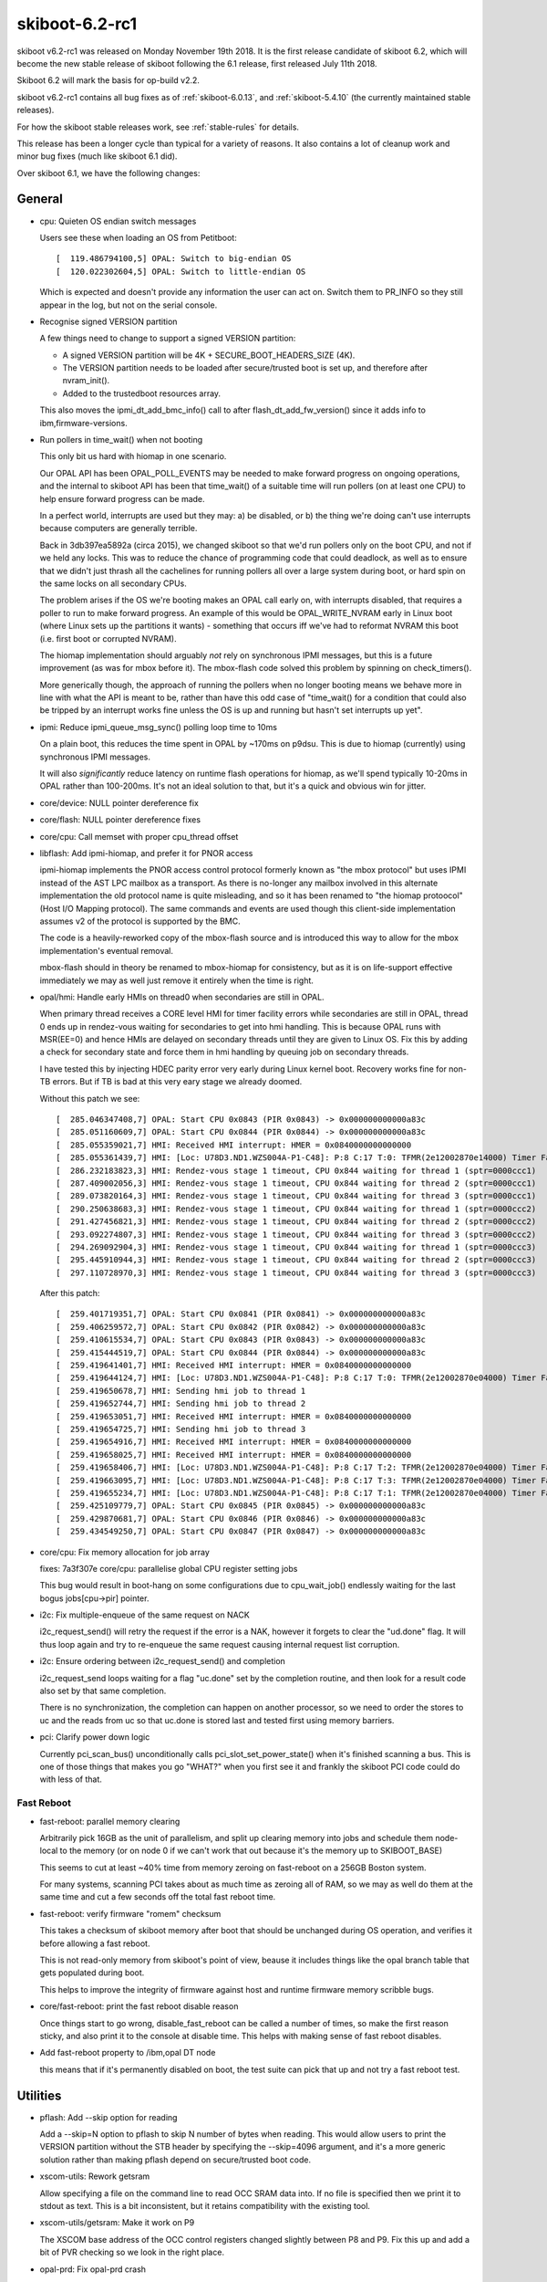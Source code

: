 .. _skiboot-6.2-rc1:

skiboot-6.2-rc1
===============

skiboot v6.2-rc1 was released on Monday November 19th 2018. It is the first
release candidate of skiboot 6.2, which will become the new stable release
of skiboot following the 6.1 release, first released July 11th 2018.

Skiboot 6.2 will mark the basis for op-build v2.2.

skiboot v6.2-rc1 contains all bug fixes as of :ref:`skiboot-6.0.13`,
and :ref:`skiboot-5.4.10` (the currently maintained
stable releases).

For how the skiboot stable releases work, see :ref:`stable-rules` for details.

This release has been a longer cycle than typical for a variety of reasons. It
also contains a lot of cleanup work and minor bug fixes (much like skiboot 6.1
did).

Over skiboot 6.1, we have the following changes:

General
-------

- cpu: Quieten OS endian switch messages

  Users see these when loading an OS from Petitboot: ::

     [  119.486794100,5] OPAL: Switch to big-endian OS
     [  120.022302604,5] OPAL: Switch to little-endian OS

  Which is expected and doesn't provide any information the user can act
  on. Switch them to PR_INFO so they still appear in the log, but not on
  the serial console.
- Recognise signed VERSION partition

  A few things need to change to support a signed VERSION partition:

  - A signed VERSION partition will be 4K + SECURE_BOOT_HEADERS_SIZE (4K).
  - The VERSION partition needs to be loaded after secure/trusted boot is
    set up, and therefore after nvram_init().
  - Added to the trustedboot resources array.

  This also moves the ipmi_dt_add_bmc_info() call to after
  flash_dt_add_fw_version() since it adds info to ibm,firmware-versions.
- Run pollers in time_wait() when not booting

  This only bit us hard with hiomap in one scenario.

  Our OPAL API has been OPAL_POLL_EVENTS may be needed to make forward
  progress on ongoing operations, and the internal to skiboot API has been
  that time_wait() of a suitable time will run pollers (on at least one
  CPU) to help ensure forward progress can be made.

  In a perfect world, interrupts are used but they may: a) be disabled, or
  b) the thing we're doing can't use interrupts because computers are
  generally terrible.

  Back in 3db397ea5892a (circa 2015), we changed skiboot so that we'd run
  pollers only on the boot CPU, and not if we held any locks. This was to
  reduce the chance of programming code that could deadlock, as well as to
  ensure that we didn't just thrash all the cachelines for running pollers
  all over a large system during boot, or hard spin on the same locks on
  all secondary CPUs.

  The problem arises if the OS we're booting makes an OPAL call early on,
  with interrupts disabled, that requires a poller to run to make forward
  progress. An example of this would be OPAL_WRITE_NVRAM early in Linux
  boot (where Linux sets up the partitions it wants) - something that
  occurs iff we've had to reformat NVRAM this boot (i.e. first boot or
  corrupted NVRAM).

  The hiomap implementation should arguably *not* rely on synchronous IPMI
  messages, but this is a future improvement (as was for mbox before it).
  The mbox-flash code solved this problem by spinning on check_timers().

  More generically though, the approach of running the pollers when no
  longer booting means we behave more in line with what the API is meant
  to be, rather than have this odd case of "time_wait() for a condition
  that could also be tripped by an interrupt works fine unless the OS is
  up and running but hasn't set interrupts up yet".
- ipmi: Reduce ipmi_queue_msg_sync() polling loop time to 10ms

  On a plain boot, this reduces the time spent in OPAL by ~170ms on
  p9dsu. This is due to hiomap (currently) using synchronous IPMI
  messages.

  It will also *significantly* reduce latency on runtime flash
  operations for hiomap, as we'll spend typically 10-20ms in OPAL
  rather than 100-200ms. It's not an ideal solution to that, but
  it's a quick and obvious win for jitter.
- core/device: NULL pointer dereference fix
- core/flash: NULL pointer dereference fixes
- core/cpu: Call memset with proper cpu_thread offset
- libflash: Add ipmi-hiomap, and prefer it for PNOR access

  ipmi-hiomap implements the PNOR access control protocol formerly known
  as "the mbox protocol" but uses IPMI instead of the AST LPC mailbox as a
  transport. As there is no-longer any mailbox involved in this alternate
  implementation the old protocol name is quite misleading, and so it has
  been renamed to "the hiomap protoocol" (Host I/O Mapping protocol). The
  same commands and events are used though this client-side implementation
  assumes v2 of the protocol is supported by the BMC.

  The code is a heavily-reworked copy of the mbox-flash source and is
  introduced this way to allow for the mbox implementation's eventual
  removal.

  mbox-flash should in theory be renamed to mbox-hiomap for consistency,
  but as it is on life-support effective immediately we may as well just
  remove it entirely when the time is right.
- opal/hmi: Handle early HMIs on thread0 when secondaries are still in OPAL.

  When primary thread receives a CORE level HMI for timer facility errors
  while secondaries are still in OPAL, thread 0 ends up in rendez-vous
  waiting for secondaries to get into hmi handling. This is because OPAL
  runs with MSR(EE=0) and hence HMIs are delayed on secondary threads until
  they are given to Linux OS. Fix this by adding a check for secondary
  state and force them in hmi handling by queuing job on secondary threads.

  I have tested this by injecting HDEC parity error very early during Linux
  kernel boot. Recovery works fine for non-TB errors. But if TB is bad at
  this very eary stage we already doomed.

  Without this patch we see: ::

    [  285.046347408,7] OPAL: Start CPU 0x0843 (PIR 0x0843) -> 0x000000000000a83c
    [  285.051160609,7] OPAL: Start CPU 0x0844 (PIR 0x0844) -> 0x000000000000a83c
    [  285.055359021,7] HMI: Received HMI interrupt: HMER = 0x0840000000000000
    [  285.055361439,7] HMI: [Loc: U78D3.ND1.WZS004A-P1-C48]: P:8 C:17 T:0: TFMR(2e12002870e14000) Timer Facility Error
    [  286.232183823,3] HMI: Rendez-vous stage 1 timeout, CPU 0x844 waiting for thread 1 (sptr=0000ccc1)
    [  287.409002056,3] HMI: Rendez-vous stage 1 timeout, CPU 0x844 waiting for thread 2 (sptr=0000ccc1)
    [  289.073820164,3] HMI: Rendez-vous stage 1 timeout, CPU 0x844 waiting for thread 3 (sptr=0000ccc1)
    [  290.250638683,3] HMI: Rendez-vous stage 1 timeout, CPU 0x844 waiting for thread 1 (sptr=0000ccc2)
    [  291.427456821,3] HMI: Rendez-vous stage 1 timeout, CPU 0x844 waiting for thread 2 (sptr=0000ccc2)
    [  293.092274807,3] HMI: Rendez-vous stage 1 timeout, CPU 0x844 waiting for thread 3 (sptr=0000ccc2)
    [  294.269092904,3] HMI: Rendez-vous stage 1 timeout, CPU 0x844 waiting for thread 1 (sptr=0000ccc3)
    [  295.445910944,3] HMI: Rendez-vous stage 1 timeout, CPU 0x844 waiting for thread 2 (sptr=0000ccc3)
    [  297.110728970,3] HMI: Rendez-vous stage 1 timeout, CPU 0x844 waiting for thread 3 (sptr=0000ccc3)

  After this patch: ::

    [  259.401719351,7] OPAL: Start CPU 0x0841 (PIR 0x0841) -> 0x000000000000a83c
    [  259.406259572,7] OPAL: Start CPU 0x0842 (PIR 0x0842) -> 0x000000000000a83c
    [  259.410615534,7] OPAL: Start CPU 0x0843 (PIR 0x0843) -> 0x000000000000a83c
    [  259.415444519,7] OPAL: Start CPU 0x0844 (PIR 0x0844) -> 0x000000000000a83c
    [  259.419641401,7] HMI: Received HMI interrupt: HMER = 0x0840000000000000
    [  259.419644124,7] HMI: [Loc: U78D3.ND1.WZS004A-P1-C48]: P:8 C:17 T:0: TFMR(2e12002870e04000) Timer Facility Error
    [  259.419650678,7] HMI: Sending hmi job to thread 1
    [  259.419652744,7] HMI: Sending hmi job to thread 2
    [  259.419653051,7] HMI: Received HMI interrupt: HMER = 0x0840000000000000
    [  259.419654725,7] HMI: Sending hmi job to thread 3
    [  259.419654916,7] HMI: Received HMI interrupt: HMER = 0x0840000000000000
    [  259.419658025,7] HMI: Received HMI interrupt: HMER = 0x0840000000000000
    [  259.419658406,7] HMI: [Loc: U78D3.ND1.WZS004A-P1-C48]: P:8 C:17 T:2: TFMR(2e12002870e04000) Timer Facility Error
    [  259.419663095,7] HMI: [Loc: U78D3.ND1.WZS004A-P1-C48]: P:8 C:17 T:3: TFMR(2e12002870e04000) Timer Facility Error
    [  259.419655234,7] HMI: [Loc: U78D3.ND1.WZS004A-P1-C48]: P:8 C:17 T:1: TFMR(2e12002870e04000) Timer Facility Error
    [  259.425109779,7] OPAL: Start CPU 0x0845 (PIR 0x0845) -> 0x000000000000a83c
    [  259.429870681,7] OPAL: Start CPU 0x0846 (PIR 0x0846) -> 0x000000000000a83c
    [  259.434549250,7] OPAL: Start CPU 0x0847 (PIR 0x0847) -> 0x000000000000a83c

- core/cpu: Fix memory allocation for job array

  fixes: 7a3f307e core/cpu: parallelise global CPU register setting jobs

  This bug would result in boot-hang on some configurations due to
  cpu_wait_job() endlessly waiting for the last bogus jobs[cpu->pir] pointer.
- i2c: Fix multiple-enqueue of the same request on NACK

  i2c_request_send() will retry the request if the error is a NAK,
  however it forgets to clear the "ud.done" flag. It will thus
  loop again and try to re-enqueue the same request causing internal
  request list corruption.
- i2c: Ensure ordering between i2c_request_send() and completion

  i2c_request_send loops waiting for a flag "uc.done" set by
  the completion routine, and then look for a result code
  also set by that same completion.

  There is no synchronization, the completion can happen on another
  processor, so we need to order the stores to uc and the reads
  from uc so that uc.done is stored last and tested first using
  memory barriers.
- pci: Clarify power down logic

  Currently pci_scan_bus() unconditionally calls pci_slot_set_power_state()
  when it's finished scanning a bus. This is one of those things that
  makes you go "WHAT?" when you first see it and frankly the skiboot PCI
  code could do with less of that.

Fast Reboot
^^^^^^^^^^^

- fast-reboot: parallel memory clearing

  Arbitrarily pick 16GB as the unit of parallelism, and
  split up clearing memory into jobs and schedule them
  node-local to the memory (or on node 0 if we can't
  work that out because it's the memory up to SKIBOOT_BASE)

  This seems to cut at least ~40% time from memory zeroing on
  fast-reboot on a 256GB Boston system.

  For many systems, scanning PCI takes about as much time as
  zeroing all of RAM, so we may as well do them at the same time
  and cut a few seconds off the total fast reboot time.
- fast-reboot: verify firmware "romem" checksum

  This takes a checksum of skiboot memory after boot that should be
  unchanged during OS operation, and verifies it before allowing a
  fast reboot.

  This is not read-only memory from skiboot's point of view, beause
  it includes things like the opal branch table that gets populated
  during boot.

  This helps to improve the integrity of firmware against host and
  runtime firmware memory scribble bugs.

- core/fast-reboot: print the fast reboot disable reason

  Once things start to go wrong, disable_fast_reboot can be called a
  number of times, so make the first reason sticky, and also print it
  to the console at disable time. This helps with making sense of
  fast reboot disables.
- Add fast-reboot property to /ibm,opal DT node

  this means that if it's permanently disabled on boot, the test suite can
  pick that up and not try a fast reboot test.

Utilities
---------

- pflash: Add --skip option for reading

  Add a --skip=N option to pflash to skip N number of bytes when reading.
  This would allow users to print the VERSION partition without the STB
  header by specifying the --skip=4096 argument, and it's a more generic
  solution rather than making pflash depend on secure/trusted boot code.
- xscom-utils: Rework getsram

  Allow specifying a file on the command line to read OCC SRAM data into.
  If no file is specified then we print it to stdout as text. This is a
  bit inconsistent, but it retains compatibility with the existing tool.
- xscom-utils/getsram: Make it work on P9

  The XSCOM base address of the OCC control registers changed slightly
  between P8 and P9. Fix this up and add a bit of PVR checking so we look
  in the right place.
- opal-prd: Fix opal-prd crash

  Presently callback function from HBRT uses r11 to point to target function
  pointer. r12 is garbage. This works fine when we compile with "-no-pie" option
  (as we don't use r12 to calculate TOC).

  As per ABIv2 : "r12 : Function entry address at global entry point"

  With "-pie" compilation option, we have to set r12 to point to global function
  entry point. So that we can calculate TOC properly.

  Crash log without this patch: ::

      opal-prd[2864]: unhandled signal 11 at 0000000000029320 nip 00000 00102012830 lr 0000000102016890 code 1


Development and Debugging
-------------------------

- core/lock: Use try_lock_caller() in lock_caller() to capture owner

  Otherwise we can get reports of core/lock.c owning the lock, which is
  not helpful when tracking down ownership issues.
- core/flash: Emit a warning if Skiboot version doesn't match

  This means you'll get a warning that you've modified skiboot separately
  to the rest of the PNOR image, which can be useful in determining what
  firmware is actually running on a machine.
- gcov: link in ctors* as newer GCC doesn't group them all

  It seems that newer toolchains get us multiple ctors sections to link in
  rather than just one. If we discard them (as we were doing), then we
  don't have a working gcov build (and we get the "doesn't look sane"
  warning on boot).
- core/flash: Log return code when ffs_init() fails

  Knowing the return code is at least better than not knowing the return
  code.
- gcov: Fix building with GCC8
- travis/ci: rework Dockerfiles to produce build artifacts

  ubuntu-latest was also missing clang, as ubuntu-latest is closer to
  ubuntu 18.04 than 16.04
- cpu: add cpu_queue_job_on_node()

  Add a job scheduling API which will run the job on the requested
  chip_id (or return failure).
- opal-ci: Build old dtc version for fedora 28

  There are patches that will go into dtc to fix the issues we hit, but
  for the moment let's just build and use a slightly older version.
- mem_region: Merge similar allocations when dumping

  Currently we print one line for each allocation done at runtime when
  dumping the memory allocations. We do a few thousand allocations at
  boot so this can result in a huge amount of text being printed which
  is a) slow to print, and b) Can result in the log buffer overflowing
  which destroys otherwise useful information.

  This patch adds a de-duplication to this memory allocation dump by
  merging "similar" allocations (same location, same size) into one.

  Unfortunately, the algorithm used to do the de-duplication is quadratic,
  but considering we only dump the allocations in the event of a fatal
  error I think this is acceptable. I also did some benchmarking and found
  that on a ZZ it takes ~3ms to do a dump with 12k allocations. On a Zaius
  it's slightly longer at about ~10ms for 10k allocs. However, the
  difference there was due to the output being written to the UART.

  This patch also bumps the log level to PR_NOTICE. PR_INFO messages are
  suppressed at the default log level, which probably isn't something you
  want considering we only dump the allocations when we run out of skiboot
  heap space.
- core/lock: fix timeout warning causing a deadlock false positive

  If a lock waiter exceeds the warning timeout, it prints a message
  while still registered as requesting the lock. Printing the message
  can take locks, so if one is held when the owner of the original
  lock tries to print a message, it will get a false positive deadlock
  detection, which brings down the system.

  This can easily be hit when there is a lot of HMI activity from a
  KVM guest, where the timebase was not returned to host timebase
  before calling the HMI handler.
- hw/p8-i2c: Print the set error bits

  This is purely to save me from having to look it up every time someone
  gets an I2C error.
- init: Fix starting stripped kernel

  Currently if we try to run a raw/stripped binary kernel (ie. without
  the elf header) we crash with: ::

      [    0.008757768,5] INIT: Waiting for kernel...
      [    0.008762937,5] INIT: platform wait for kernel load failed
      [    0.008768171,5] INIT: Assuming kernel at 0x20000000
      [    0.008779241,3] INIT: ELF header not found. Assuming raw binary.
      [    0.017047348,5] INIT: Starting kernel at 0x0, fdt at 0x3044b230 14339 bytes
      [    0.017054251,0] FATAL: Kernel is zeros, can't execute!
      [    0.017059054,0] Assert fail: core/init.c:590:0
      [    0.017065371,0] Aborting!

  This is because we haven't set kernel_entry correctly in this path.
  This fixes it.
- cpu: Better output when waiting for a very long job

  Instead of printing at the end if the job took more than 1s,
  print in the loop every 30s along with a backtrace. This will
  give us some output if the job is deadlocked.
- lock: Fix interactions between lock dependency checker and stack checker

  The lock dependency checker does a few nasty things that can cause
  re-entrancy deadlocks in conjunction with the stack checker or
  in fact other debug tests.

  A lot of it revolves around taking a new lock (dl_lock) as part
  of the locking process.

  This tries to fix it by making sure we do not hit the stack
  checker while holding dl_lock.

  We achieve that in part by directly using the low-level __try_lock
  and manually unlocking on the dl_lock, and making some functions
  "nomcount".

  In addition, we mark the dl_lock as being in the console path to
  avoid deadlocks with the UART driver.

  We move the enabling of the deadlock checker to a separate config
  option from DEBUG_LOCKS as well, in case we chose to disable it
  by default later on.
- xscom-utils/adu_scoms.py: run 2to3 over it
- clang: -Wno-error=ignored-attributes

Mambo Platform
^^^^^^^^^^^^^^

- mambo: Merge PMEM_DISK and PMEM_VOLATILE code

  PMEM_VOLATILE and PMEM_DISK can't be used together and are basically
  copies of the same code.

  This merges the two and allows them used together.  Same API is kept.
- hw/chiptod: test QUIRK_NO_CHIPTOD in opal_resync_timebase

  This allows some test coverage of deep stop states in Linux with
  Mambo.
- core/mem_region: mambo reserve kernel payload areas

  Mambo image payloads get overwritten by the OS and by
  fast reboot memory clearing because they have no region
  defined. Add them, which allows fast reboot to work.

Qemu platform
^^^^^^^^^^^^^

- nx: Don't abort on missing NX when using a QEMU machine

  These don't have an NX node (and probably never will) as they
  don't provide any coprocessor. However, the DARN instruction
  works so this abort is unnecessary.

POWER8 Platforms
----------------
- SBE-p8: Do all sbe timer update with xscom lock held

  Without this, on some P8 platforms, we could (falsely) think the SBE timer
  had stalled getting the dreaded "timer stuck" message.

  The code was doing the mftb() to set the start of the timeout period while
  *not* holding the lock, so the 1ms timeout started sometime when somebody
  else had the xscom lock.

  The simple solution is to just do the whole routine holding the xscom lock,
  so do it that way.

Vesnin Platform
^^^^^^^^^^^^^^^
- platforms/astbmc/vesnin: Send list of PCI devices to BMC through IPMI

  Implements sending a list of installed PCI devices through IPMI protocol.
  Each PCI device description is sent as a standalone IPMI message.
  A list of devices can be gathered from separate messages using the
  session identifier. The session Id is an incremental counter that is
  updated at the start of synchronization session.


POWER9 Platforms
----------------

- STOP API: API conditionally supports 255 SCOM restore entries for each quad.
- hdata/i2c: Skip unknown device type

  Do not add unknown I2C devices to device tree.
- hdata/i2c: Add whitelisting for Host I2C devices

  Many of the devices that we get information about through HDAT are for
  use by firmware rather than the host operating system. This patch adds
  a boolean flag to hdat_i2c_info structure that indicates whether devices
  with a given purpose should be reserved for use inside of OPAL (or some
  other firmware component, such as the OCC).
- hdata/iohub: Fix Cumulus Hub ID number
- opal/hmi: Wakeup the cpu before reading core_fir

  When stop state 5 is enabled, reading the core_fir during an HMI can
  result in a xscom read error with xscom_read() returning an
  OPAL_XSCOM_PARTIAL_GOOD error code and core_fir value of all FFs. At
  present this return error code is not handled in decode_core_fir()
  hence the invalid core_fir value is sent to the kernel where it
  interprets it as a FATAL hmi causing a system check-stop.

  This can be prevented by forcing the core to wake-up using before
  reading the core_fir. Hence this patch wraps the call to
  read_core_fir() within calls to dctl_set_special_wakeup() and
  dctl_clear_special_wakeup().
- xive: Disable block tracker

  Due to some HW errata, the block tracking facility (performance optimisation
  for large systems) should be disabled on Nimbus chips. Disable it unconditionally
  for now.
- opal/hmi: Ignore debug trigger inject core FIR.

  Core FIR[60] is a side effect of the work around for the CI Vector Load
  issue in DD2.1. Usually this gets delivered as HMI with HMER[17] where
  Linux already ignores it. But it looks like in some cases we may happen
  to see CORE_FIR[60] while we are already in Malfunction Alert HMI
  (HMER[0]) due to other reasons e.g. CAPI recovery or NPU xstop. If that
  happens then just ignore it instead of crashing kernel as not recoverable.
- hdata: Make sure reserved node name starts with "ibm, "

  HDAT does not provide consistent label format for reserved memory label.
  Few starts with "ibm," while few other starts with component name.
- hdata: Fix dtc warnings

  Fix dtc warnings related to mcbist node. ::

    Warning (reg_format): "reg" property in /xscom@623fc00000000/mcbist@1 has invalid length (4 bytes) (#address-cells == 1, #size-cells == 1)
    Warning (reg_format): "reg" property in /xscom@623fc00000000/mcbist@2 has invalid length (4 bytes) (#address-cells == 1, #size-cells == 1)
    Warning (reg_format): "reg" property in /xscom@603fc00000000/mcbist@1 has invalid length (4 bytes) (#address-cells == 1, #size-cells == 1)
    Warning (reg_format): "reg" property in /xscom@603fc00000000/mcbist@2 has invalid length (4 bytes) (#address-cells == 1, #size-cells == 1)

  Ideally we should add proper xscom range here... but we are not getting that
  information in HDAT today. Lets fix warning until we get proper data in HDAT.

PHB4
^^^^

- phb4: Generate checkstop on AIB ECC corr/uncorr for DD2.0 parts

  On DD2.0 parts, PCIe ECC protection is not warranted in the response
  data path. Thus, for these parts, we need to flag any ECC errors
  detected from the adjacent AIB RX Data path so the part can be
  replaced.

  This patch configures the FIRs so that we escalate these AIB ECC
  errors to a checkstop so the parts can be replaced.
- phb4: Reset pfir and nfir if new errors reported during ETU reset

  During fast-reboot new PEC errors can be latched even after ETU-Reset
  is asserted. This will result in values of variables nfir_cache and
  pfir_cache to be out of sync.

  During step-2 of CRESET nfir_cache and pfir_cache values are used to
  bring the PHB out of reset state. However if these variables are out
  as noted above of date the nfir/pfir registers are never reset
  completely and ETU still remains frozen.

  Hence this patch updates step-2 of phb4_creset to re-read the values of
  nfir/pfir registers to check if any new errors were reported after
  ETU-reset was asserted, report these new errors and reset the
  nfir/pfir registers. This should bring the ETU out of reset
  successfully.
- phb4: Disable nodal scoped DMA accesses when PB pump mode is enabled

  By default when a PCIe device issues a read request via the PHB it is first
  issued with nodal scope. When accessing GPU memory the NPU does not know at the
  time of response if the requested memory page is off node or not. Therefore
  every read of GPU memory by a PHB is retried with larger scope which introduces
  bandwidth and latency issues.

  On smaller boxes which have pump mode enabled nodal and group scoped reads are
  treated the same and both types of request are broadcast to one chip. Therefore
  we can avoid the retry by disabling nodal scope on the PHB for these boxes. On
  larger boxes nodal (single chip) and group (multiple chip) scoped reads are
  treated differently. Therefore we avoid disabling nodal scope on large boxes
  which have pump mode disabled to avoid all PHB requests being broadcast to
  multiple chips.
- phb4/capp: Only reset FIR bits that cause capp machine check

  During CAPP recovery do_capp_recovery_scoms() will reset the CAPP Fir
  register just after CAPP recovery is completed. This has an
  unintentional side effect of preventing PRD from analyzing and
  reporting this error. If PRD tries to read the CAPP FIR after opal has
  already reset it, then it logs a critical error complaining "No active
  error bits found".

  To prevent this from happening we update do_capp_recovery_scoms() to
  only reset fir bits that cause CAPP machine check (local xstop). This
  is done by reading the CAPP Fir Action0/1 & Mask registers and
  generating a mask which is then written on CAPP_FIR_CLEAR register.

- phb4: Check for RX errors after link training

  Some PHB4 PHYs can get stuck in a bad state where they are constantly
  retraining the link. This happens transparently to skiboot and Linux
  but will causes PCIe to be slow. Resetting the PHB4 clears the
  problem.

  We can detect this case by looking at the RX errors count where we
  check for link stability. This patch does this by modifying the link
  optimal code to check for RX errors. If errors are occurring we
  retrain the link irrespective of the chip rev or card.

  Normally when this problem occurs, the RX error count is maxed out at
  255. When there is no problem, the count is 0. We chose 8 as the max
  rx errors value to give us some margin for a few errors. There is also
  a knob that can be used to set the error threshold for when we should
  retrain the link. ie ::

      nvram -p ibm,skiboot --update-config phb-rx-err-max=8

- hw/phb4: Add a helper to dump the PELT-V

  The "Partitionable Endpoint Lookup Table (Vector)" is used by the PHB
  when processing EEH events. The PELT-V defines which PEs should be
  additionally frozen in the event of an error being flagged on a
  given PE. Knowing the state of the PELT-V is sometimes useful for
  debugging PHB issues so this patch adds a helper to dump it.

- hw/phb4: Print the PEs in the EEH dump in hex

  Linux always displays the PE number in hexidecimal while skiboot
  displays the PEST index (PE number) in decimal. This makes correlating
  errors between Skiboot and Linux more annoying than it should be so
  this patch makes Skiboot print the PEST number in hex.

- phb4: Reallocate PEC2 DMA-Read engines to improve GPU-Direct bandwidth

  We reallocate additional 16/8 DMA-Read engines allocated to stack0/1
  on PEC2 respectively. This is needed to improve bandwidth available to
  the Mellanox CX5 adapter when trying to read GPU memory (GPU-Direct).

  If kernel cxl driver indicates a request to allocate maximum possible
  DMA read engines when calling enable_capi_mode() and card is attached
  to PEC2/stack0 slot then we assume its a Mellanox CX5 adapter. We then
  allocate additional 16/8 extra DMA read engines to stack0 and stack1
  respectively on PEC2. This is done by populating the
  XPEC_PCI_PRDSTKOVR and XPEC_NEST_READ_STACK_OVERRIDE as suggested by
  the h/w team.
- phb4: Enable PHB MMIO-0/1 Bars only when mmio window exists

  Presently phb4_probe_stack() will always enable PHB MMIO0/1 windows
  even if they doesn't exist in phy_map. Hence we do some minor shuffling
  in the phb4_probe_stack() so that MMIO-0/1 Bars are only enabled if
  there corresponding MMIO window exists in the phy_map. In case phy_map
  for an mmio window is '0' we set the corresponding BAR register to
  '0'.
- hw/phb4: Use local_alloc for phb4 structures

  Struct phb4 is fairly heavyweight at 283664 bytes. On systems with
  6x PHBs per socket this results in using 3.2MB of heap space the PHB
  structures alone. This is a fairly large chunk of our 12MB heap and
  on systems with particularly large PCIe topologies, or additional
  PHBs we can fail to boot because we cannot allocate space for the
  FDT blob.

  This patch switches to using local_alloc() for the PHB structures
  so they don't consume too large a portion of our 12MB heap space.
- phb4: Fix typo in disable lane eq code

  In this commit ::

      commit 737c0ba3d72b8aab05a765a9fc111a48faac0f75
      Author: Michael Neuling <mikey@neuling.org>
      Date:   Thu Feb 22 10:52:18 2018 +1100
      phb4: Disable lane eq when retrying some nvidia GEN3 devices

  We made a typo and set PH2 twice. This fixes it.

  It worked previously as if only phase 2 (PH2) is set it, skips phase 2
  and phase 3 (PH3).
- phb4: Don't probe a PHB if its garded

  Presently phb4_probe_stack() causes an exception while trying to probe
  a PHB if its garded. This causes skiboot to go into a reboot loop with
  following exception log: ::

     ***********************************************
     Fatal MCE at 000000003006ecd4   .probe_phb4+0x570
     CFAR : 00000000300b98a0
     <snip>
     Aborting!
    CPU 0018 Backtrace:
     S: 0000000031cc37e0 R: 000000003001a51c   ._abort+0x4c
     S: 0000000031cc3860 R: 0000000030028170   .exception_entry+0x180
     S: 0000000031cc3a40 R: 0000000000001f10 *
     S: 0000000031cc3c20 R: 000000003006ecb0   .probe_phb4+0x54c
     S: 0000000031cc3e30 R: 0000000030014ca4   .main_cpu_entry+0x5b0
     S: 0000000031cc3f00 R: 0000000030002700   boot_entry+0x1b8

  This is caused as phb4_probe_stack() will ignore all xscom read/write
  errors to enable PHB Bars and then tries to perform an mmio to read
  PHB Version registers that cause the fatal MCE.

  We fix this by ignoring the PHB probe if the first xscom_write() to
  populate the PHB Bar register fails, which indicates that there is
  something wrong with the PHB.
- phb4: Workaround PHB errata with CFG write UR/CA errors

  If the PHB encounters a UR or CA status on a CFG write, it will
  incorrectly freeze the wrong PE. Instead of using the PE# specified
  in the CONFIG_ADDRESS register, it will use the PE# of whatever
  MMIO occurred last.

  Work around this disabling freeze on such errors
- phb4: Handle allocation errors in phb4_eeh_dump_regs()

  If the zalloc fails (and it can be a rather large allocation),
  we will overwite memory at 0 instead of failing.
- phb4: Don't try to access non-existent PEST entries

  In a POWER9 chip, some PHB4s have 256 PEs, some have 512.

  Currently, the diagnostics code retrieves 512 unconditionally,
  which is wrong and causes us to incorrectly report bogus values
  for the "high" PEs on the small PHBs.

  Use the actual number of implemented PEs instead

CAPI2
^^^^^

- phb4/capp: Use link width to allocate STQ engines to CAPP

  Update phb4_init_capp_regs() to allocates STQ Engines to CAPP/PEC2
  based on link width instead of always assuming it to x8.

  Also re-factor the function slightly to evaluate the link-width only
  once and cache it so that it can also be used to allocate DMA read
  engines.
- phb4/capp: Update DMA read engines set in APC_FSM_READ_MASK based on link-width

  Commit 47c09cdfe7a3("phb4/capp: Calculate STQ/DMA read engines based
  on link-width for PEC") update the CAPP init sequence by calculating
  the needed STQ/DMA-read engines based on link width and populating it
  in XPEC_NEST_CAPP_CNTL register. This however needs to be synchronized
  with the value set in CAPP APC FSM Read Machine Mask Register.

  Hence this patch update phb4_init_capp_regs() to calculate the link
  width of the stack on PEC2 and populate the same values as previously
  populated in PEC CAPP_CNTL register.
- capp: Fix the capp recovery timeout comparison

  The current capp recovery timeout control loop in
  do_capp_recovery_scoms() uses a wrong comparison for return value of
  tb_compare(). This may cause do_capp_recovery_scoms() to report an
  timeout earlier than the 168ms stipulated time.

  The patch fixes this by updating the loop timeout control branch in
  do_capp_recovery_scoms() to use the correct enum tb_cmpval.
- phb4: Disable 32-bit MSI in capi mode

  If a capi device does a DMA write targeting an address lower than 4GB,
  it does so through a 32-bit operation, per the PCI spec. In capi mode,
  the first TVE entry is configured in bypass mode, so the address is
  valid. But with any (bad) luck, the address could be 0xFFFFxxxx, thus
  looking like a 32-bit MSI.

  We currently enable both 32-bit and 64-bit MSIs, so the PHB will
  interpret the DMA write as a MSI, which very likely results in an EEH
  (MSI with a bad payload size).

  We can fix it by disabling 32-bit MSI when switching the PHB to capi
  mode. Capi devices are 64-bit.

NVLINK2
^^^^^^^
- npu2: Add support for relaxed-ordering mode

  Some device drivers support out of order access to GPU memory. This does
  not affect the CPU view of memory but it does affect the GPU view of
  memory. It should only be enabled if the GPU driver has requested it.

  Add OPAL APIs allowing the driver to query relaxed ordering state or
  request it to be set for a device. Current hardware only allows relaxed
  ordering to be enabled per PCIe root port. So the code here doesn't
  enable relaxed ordering until it has been explicitly requested for every
  device on the port.
- Add the other 7 ATSD registers to the device tree.
- npu2/hw-procedures: Don't open code NPU2_NTL_MISC_CFG2_BRICK_ENABLE

  Name this bit properly. There's a lot more cleanup like this to be done,
  but I'm catching this one now as part of some related changes.
- npu2/hw-procedures: Enable parity and credit overflow checks

  Enable these error checking features by setting the appropriate bits in
  our one-off initialization of each "NTL Misc Config 2" register.

  The exception is NDL RX parity checking, which should be disabled during
  the link training procedures.
- npu2: Use correct kill type for TCE invalidation

  kill_type is enum of OPAL_PCI_TCE_KILL_PAGES, OPAL_PCI_TCE_KILL_PE,
  OPAL_PCI_TCE_KILL_ALL and phb4_tce_kill() gets it right but
  npu2_tce_kill() uses OPAL_PCI_TCE_KILL which is an OPAL API token.

  This fixes an obvious mistype.

OpenCAPI
^^^^^^^^

- Support OpenCAPI on Witherspoon platform
- npu2-opencapi: Enable presence detection on ZZ

  Presence detection for opencapi adapters was broken for ZZ planars v3
  and below. All ZZ systems currently used in the lab have had their
  planar upgraded, so we can now remove the override we had to force
  presence and activate presence detection. Which should improve boot
  time.

  Considering the state of opal support on ZZ, this is really only for
  lab usage on BML. The opencapi enablement team has okay'd the
  change. In the unlikely case somebody tries opencapi on an old ZZ, the
  presence detection through i2c will show that no adapter is present
  and skiboot won't try to access or train the link.
- npu2-opencapi: Don't send commands to NPU when link is down

  Even if an opencapi link is down, we currently always try to issue a
  config read operation when probing for PCI devices, because of the
  default scan map used for an opencapi PHB. The config operation fails,
  as expected, but it can also raise a FIR bit and trigger an HMI.

  For opencapi, there's no root device like for a "normal" PCI PHB, so
  there's no reason to do the config operation. To fix it, we keep the
  scan map blank by default, and only add a device once the link is
  trained.
- opal/hmi: Catch NPU2 HMIs for opencapi

  HMIs for NPU2 are filtered with the 'compatible' string of the PHB, so
  add opencapi to the mix.
- occ: Wait if OCC GPU presence status not immediately available

  It takes a few seconds for the OCC to set everything up in order to read
  GPU presence. At present, we try to kick off OCC initialisation as early as
  possible to maximise the time it has to read GPU presence.

  Unfortunately sometimes that's not enough, so add a loop in
  occ_get_gpu_presence() so that on the first time we try to get GPU presence
  we keep trying for up to 2 seconds. Experimentally this seems to be
  adequate.
- hw/npu2-hw-procedures: Enable RX auto recal on OpenCAPI links

  The RX_RC_ENABLE_AUTO_RECAL flag is required on OpenCAPI but not NVLink.

  Traditionally, Hostboot sets this value according to the machine type.
  However, now that Witherspoon supports both NVLink and OpenCAPI, it can't
  tell whether or not a link is OpenCAPI.

  So instead, set it in skiboot, where it will only be triggered after we've
  done device detection and found an OpenCAPI device.
- hw/npu2-opencapi: Fix setting of supported OpenCAPI templates

  In opal_npu_tl_set(), we made a typo that means the OPAL_NPU_TL_SET call
  may not clear the enable bits for templates that were previously enabled
  but are now disabled.

  Fix the typo so we clear NPU2_OTL_CONFIG1_TX_TEMP2_EN as well as
  TEMP{1,3}_EN.

Barreleye G2 and Zaius platforms
^^^^^^^^^^^^^^^^^^^^^^^^^^^^^^^^

- zaius: Add a slot table
- zaius: Add slots for the Barreleye G2 HDD rack

  The Barreleye G2 is distinct from the Zaius in that it features a 24
  Bay NVMe/SATA HDD rack. To provide meaningful slot names for each NVMe
  device we need to define a slot table for the NVMe capable HDD bays.

  Unfortunately this isn't straightforward because the PCIe path to the
  NVMe devices isn't fixed. The PCIe topology is something like:
  P9 -> HBA card -> 9797 switch -> 20x NVMe HDD slots

  The 9797 switch is partitioned into two (or four) virtual switches which
  allow multiple HBA cards to be used (e.g. one per socket). As a result
  the exact BDFN of the ports will vary depending on how the system is
  configured.

  That said, the virtual switch configuration of the 9797 does not change
  the device and function numbers of the switch downports. This means that
  we can define a single slot table that maps switch ports to the NVMe bay
  names.

  Unfortunately we still need to guess which bus to use this table on, so
  we assume that any switch downport we find with the PEX9797 VDID is part
  of the 9797 that supports the HDD rack.

FSP based platforms (firenze and ZZ)
^^^^^^^^^^^^^^^^^^^^^^^^^^^^^^^^^^^^

- phb4/capp: Update the expected Eye-catcher for CAPP ucode lid

  Currently on a FSP based P9 system load_capp_code() expects CAPP ucode
  lid header to have eye-catcher magic of 'CAPPPSLL'. However skiboot
  currently supports CAPP ucode only lids that have a eye-catcher magic
  of 'CAPPLIDH'. This prevents skiboot from loading the ucode with this
  error message: ::

    CAPP: ucode header invalid

  We fix this issue by updating load_capp_ucode() to use the eye-catcher
  value of 'CAPPLIDH' instead of 'CAPPPSLL'.

- FSP: Improve Reset/Reload log message

  Below message is confusing. Lets make it clear.

  FSP sends "R/R complete notification" whenever there is a dump. We use `flag`
  to identify whether its its R/R completion -OR- just new dump notification. ::

    [  483.406351956,6] FSP: SP says Reset/Reload complete
    [  483.406354278,5] DUMP: FipS dump available. ID = 0x1a00001f [size: 6367640 bytes]
    [  483.406355968,7]   A Reset/Reload was NOT done

Witherspoon platform
^^^^^^^^^^^^^^^^^^^^

- platforms/astbmc/witherspoon: Implement OpenCAPI support

  OpenCAPI on Witherspoon is slightly more involved than on Zaius and ZZ, due
  to the OpenCAPI links using the SXM2 connectors that are used for NVLink
  GPUs.

  This patch adds the regular OpenCAPI platform information, and also a
  Witherspoon-specific presence detection callback that uses the previously
  added OCC GPU presence detection to figure out the device types plugged
  into each SXM2 socket.

  The SXM2 connectors are capable of carrying 2 OpenCAPI links, and future
  OpenCAPI devices are expected to make use of this. However, we don't yet
  support ganged links and the various implications that has for handling
  things like device reset, so for now, we only enable 1 brick per device.
